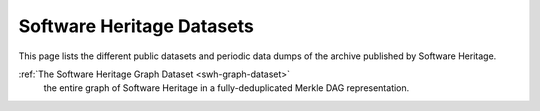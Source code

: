 .. _swh-dataset:

Software Heritage Datasets
==========================

This page lists the different public datasets and periodic data dumps of the
archive published by Software Heritage.

:ref:`The Software Heritage Graph Dataset <swh-graph-dataset>`
    the entire graph of Software Heritage in a fully-deduplicated Merkle DAG
    representation.
